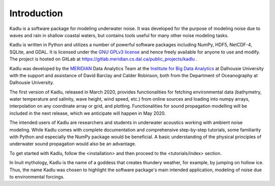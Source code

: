 Introduction
============

Kadlu is a software package for modeling underwater noise.
It was developed for the purpose of modeling noise due to waves and rain in shallow coastal waters, but contains tools useful for many other noise modeling tasks.

Kadlu is written in Python and utilizes a number of powerful software packages 
including NumPy, HDF5, NetCDF-4, SQLite, and GDAL.
It is licensed under the `GNU GPLv3 license <https://www.gnu.org/licenses/>`_ and hence freely available for anyone to use and modify.
The project is hosted on GitLab at 
`https://gitlab.meridian.cs.dal.ca/public_projects/kadlu <https://gitlab.meridian.cs.dal.ca/public_projects/kadlu>`_ .

Kadlu was developed by the `MERIDIAN <http://meridian.cs.dal.ca/>`_ Data Analytics Team at the 
`Institute for Big Data Analytics <https://bigdata.cs.dal.ca/>`_ at Dalhousie University with the 
support and assistance of David Barclay and Calder Robinson, both from the Department of Oceanography 
at Dalhousie University.

The first version of Kadlu, released in March 2020, provides functionalities for fetching environmental data (bathymetry, water temperature and salinity, wave height, wind speed, etc.) from online sources and loading into numpy arrays, interpolation on any coordinate array or grid, and plotting. 
Functionalities for sound propagation modelling will be included in the next release, which we anticipate will happen in May 2020.

The intended users of Kadlu are researchers and students in underwater acoustics working with ambient noise modeling. 
While Kadlu comes with complete documentation and comprehensive step-by-step tutorials, some familiarity with Python and 
especially the NumPy package would be beneficial. A basic understanding of 
the physical principles of underwater sound propagation would also be an advantage.

To get started with Kadlu, follow the <installation> and then proceed to the <tutorials/index> section.

In Inuit mythology, Kadlu is the name of a goddess that creates thundery weather, for example, by jumping on hollow ice. Thus, the name Kadlu was chosen to highlight the software package's main intended application, modeling of noise due to environmental forcings.

